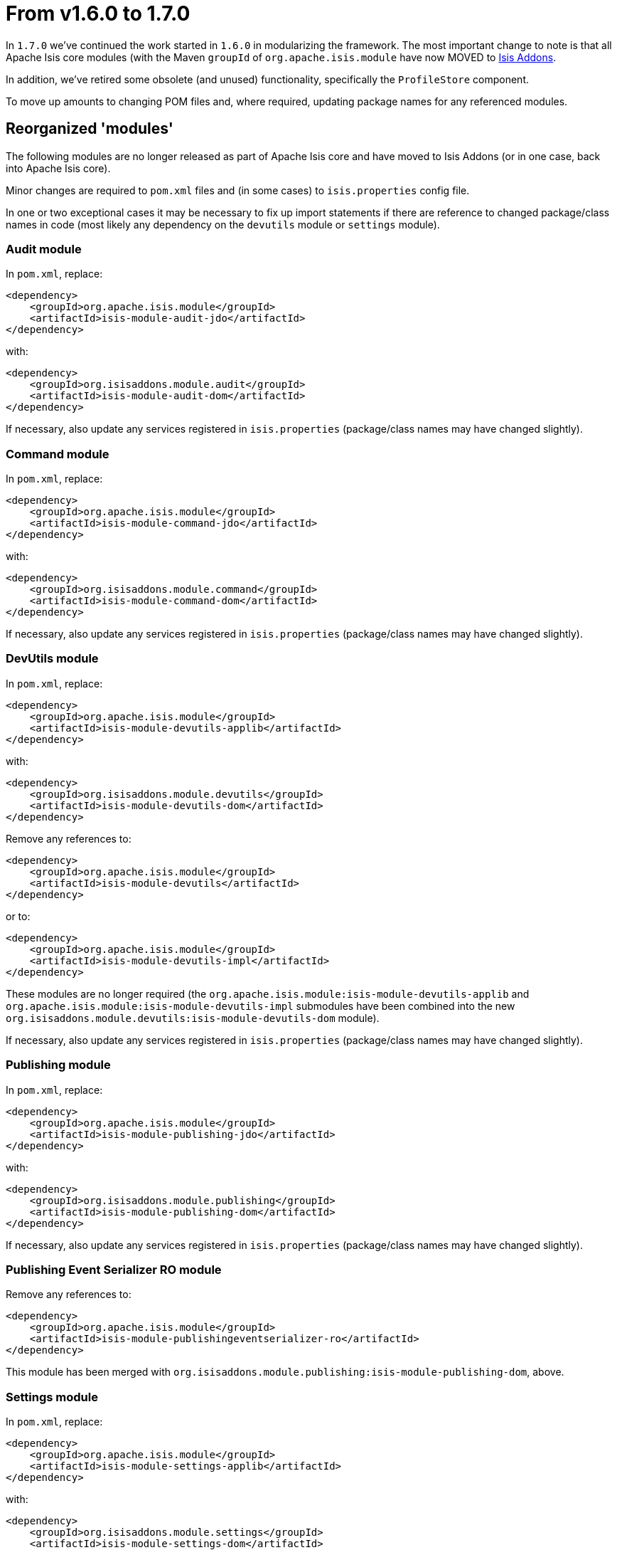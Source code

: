 = From v1.6.0 to 1.7.0

:Notice: Licensed to the Apache Software Foundation (ASF) under one or more contributor license agreements. See the NOTICE file distributed with this work for additional information regarding copyright ownership. The ASF licenses this file to you under the Apache License, Version 2.0 (the "License"); you may not use this file except in compliance with the License. You may obtain a copy of the License at. http://www.apache.org/licenses/LICENSE-2.0 . Unless required by applicable law or agreed to in writing, software distributed under the License is distributed on an "AS IS" BASIS, WITHOUT WARRANTIES OR  CONDITIONS OF ANY KIND, either express or implied. See the License for the specific language governing permissions and limitations under the License.
:page-partial:


In `1.7.0` we've continued the work started in `1.6.0` in modularizing the framework. The most important change to note is that all Apache Isis core modules (with the Maven `groupId` of `org.apache.isis.module` have now MOVED to link:http://www.isisaddons.org[Isis Addons].


In addition, we've retired some obsolete (and unused) functionality, specifically the `ProfileStore` component.

To move up amounts to changing POM files and, where required, updating package names for any referenced modules.




== Reorganized 'modules'

The following modules are no longer released as part of Apache Isis core and have moved to Isis Addons (or in one case, back into Apache Isis core).

Minor changes are required to `pom.xml` files and (in some cases) to `isis.properties` config file.

In one or two exceptional cases it may be necessary to fix up import statements if there are reference to changed package/class names in code (most likely any dependency on the `devutils` module or `settings` module).




=== Audit module

In `pom.xml`, replace:

[source,xml]
----
<dependency>
    <groupId>org.apache.isis.module</groupId>
    <artifactId>isis-module-audit-jdo</artifactId>
</dependency>
----

with:

[source,xml]
----
<dependency>
    <groupId>org.isisaddons.module.audit</groupId>
    <artifactId>isis-module-audit-dom</artifactId>
</dependency>
----

If necessary, also update any services registered in `isis.properties` (package/class names may have changed slightly).




=== Command module

In `pom.xml`, replace:

[source,xml]
----
<dependency>
    <groupId>org.apache.isis.module</groupId>
    <artifactId>isis-module-command-jdo</artifactId>
</dependency>
----

with:

[source,xml]
----
<dependency>
    <groupId>org.isisaddons.module.command</groupId>
    <artifactId>isis-module-command-dom</artifactId>
</dependency>
----

If necessary, also update any services registered in `isis.properties` (package/class names may have changed slightly).




=== DevUtils module

In `pom.xml`, replace:

[source,xml]
----
<dependency>
    <groupId>org.apache.isis.module</groupId>
    <artifactId>isis-module-devutils-applib</artifactId>
</dependency>
----

with:

[source,xml]
----
<dependency>
    <groupId>org.isisaddons.module.devutils</groupId>
    <artifactId>isis-module-devutils-dom</artifactId>
</dependency>
----

Remove any references to:

[source,xml]
----
<dependency>
    <groupId>org.apache.isis.module</groupId>
    <artifactId>isis-module-devutils</artifactId>
</dependency>
----

or to:

[source,xml]
----
<dependency>
    <groupId>org.apache.isis.module</groupId>
    <artifactId>isis-module-devutils-impl</artifactId>
</dependency>
----

These modules are no longer required (the `org.apache.isis.module:isis-module-devutils-applib`
and `org.apache.isis.module:isis-module-devutils-impl` submodules have been combined
into the new `org.isisaddons.module.devutils:isis-module-devutils-dom` module).

If necessary, also update any services registered in `isis.properties` (package/class names may have changed slightly).




=== Publishing module

In `pom.xml`, replace:

[source,xml]
----
<dependency>
    <groupId>org.apache.isis.module</groupId>
    <artifactId>isis-module-publishing-jdo</artifactId>
</dependency>
----

with:

[source,xml]
----
<dependency>
    <groupId>org.isisaddons.module.publishing</groupId>
    <artifactId>isis-module-publishing-dom</artifactId>
</dependency>
----

If necessary, also update any services registered in `isis.properties` (package/class names may have changed slightly).




=== Publishing Event Serializer RO module

Remove any references to:

[source,xml]
----
<dependency>
    <groupId>org.apache.isis.module</groupId>
    <artifactId>isis-module-publishingeventserializer-ro</artifactId>
</dependency>
----

This module has been merged with `org.isisaddons.module.publishing:isis-module-publishing-dom`, above.




=== Settings module

In `pom.xml`, replace:

[source,xml]
----
<dependency>
    <groupId>org.apache.isis.module</groupId>
    <artifactId>isis-module-settings-applib</artifactId>
</dependency>
----

with:

[source,xml]
----
<dependency>
    <groupId>org.isisaddons.module.settings</groupId>
    <artifactId>isis-module-settings-dom</artifactId>
</dependency>
----

Remove any references to:

[source,xml]
----
<dependency>
    <groupId>org.apache.isis.module</groupId>
    <artifactId>isis-module-settings</artifactId>
</dependency>
----

or to:

[source,xml]
----
<dependency>
    <groupId>org.apache.isis.module</groupId>
    <artifactId>isis-module-settings-impl</artifactId>
</dependency>
----

These modules are no longer required (the `org.apache.isis.module:isis-module-settings-applib`
and `org.apache.isis.module:isis-module-settings-impl` submodules have been combined
into the new `org.isisaddons.module.settings:isis-module-settings-dom` module).

If necessary, also update any services registered in `isis.properties` (package/class names may have changed slightly).




=== Background module

In `pom.xml`, remove:

[source,xml]
----
<dependency>
    <groupId>org.apache.isis.module</groupId>
    <artifactId>isis-module-background</artifactId>
</dependency>
----

The service classes have been moved into existing `org.apache.isis.core:isis-core-runtime` Maven module (that is, already be referenced in the `pom.xml`).

If necessary, also update any services registered in `isis.properties` (package/class names may have changed slightly).




== Retired `ProfileStore` component

As per link:https://issues.apache.org/jira/browse/ISIS-802[ISIS-802], the ProfileStore component has been removed. This functionality was not surfaced or available in the Wicket or Restful Objects viewers, so there is no meaningful loss of functionality. However, Maven `pom.xml` files will require updating:

Specifically, remove any dependencies on `org.apache.isis:isis-core-profilestore`:

[source,xml]
----
<dependency>
    <groupId>org.apache.isis.core</groupId>
    <artifactId>isis-core-profilestore</artifactId>
</dependency>
----

A number of corresponding classes/interfaces have also been removed from the Apache Isis applib:

* `org.apache.isis.applib.fixtures.userprofile.UserProfileService`
* `org.apache.isis.applib.fixtures.userprofile.UserProfileServiceAware`
* `org.apache.isis.applib.fixtures.UserProfileFixture`
* `org.apache.isis.applib.profiles.Profile`
* `org.apache.isis.applib.profiles.Perspective`

It is highly unlikely that any existing production code references these classes.
